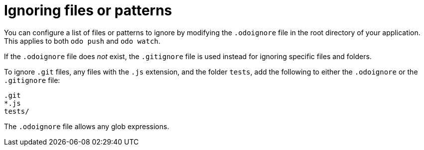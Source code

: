 // Module included in the following assemblies:
//
// * cli_reference/developer_cli_odo/configuring-the-odo-cli.adoc

[id="ignoring-files-or-patterns_{context}"]
= Ignoring files or patterns

You can configure a list of files or patterns to ignore by modifying the `.odoignore` file in the root directory of your application. This applies to both `odo push` and `odo watch`.

If the `.odoignore` file does _not_ exist, the `.gitignore` file is used instead for ignoring specific files and folders.

To ignore `.git` files, any files with the `.js` extension, and the folder `tests`, add the following to either the `.odoignore` or the `.gitignore` file:

----
.git
*.js
tests/
----

The `.odoignore` file allows any glob expressions.
